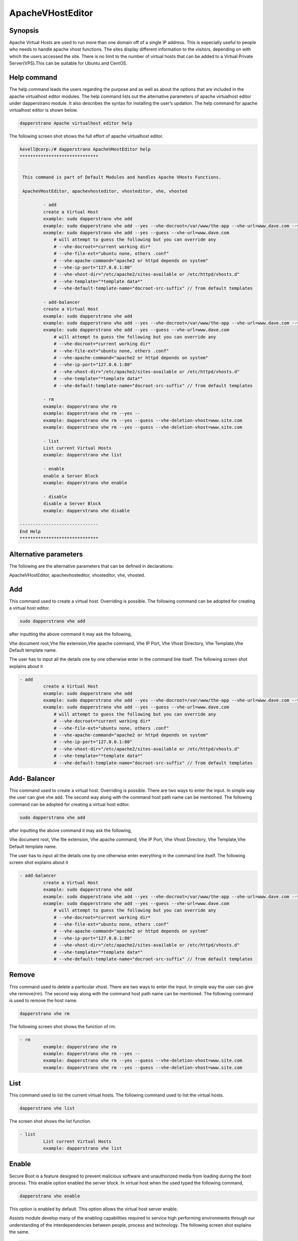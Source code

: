 ===========================
ApacheVHostEditor
===========================

Synopsis
------------------
Apache Virtual Hosts are used to run more than one domain off of a single IP address. This is especially useful to people who needs to handle apache vhost functions. The sites display different information to the visitors, depending on with which the users accessed the site. There is no limit to the number of virtual hosts that can be added to a Virtual Private Server(VPS).This can be suitable for Ubuntu and CentOS.

Help command
-----------------------

The help command leads the users regarding the purpose  and as well as about the options that are included in the apache virtualhost editor modules. The help command lists out the alternative parameters of apache virtualhost editor
under dapperstrano module. It also describes the syntax for installing the user’s updation. The help command for apache virtualhost editor is shown below.

.. code-block:: bash

		dapperstrano Apache virtualhost editor help

The following screen shot shows the full effort of apache virtualhost editor.


.. code-block:: bash


 kevell@corp:/# dapperstrano ApacheVHostEditor help
 ******************************


  This command is part of Default Modules and handles Apache VHosts Functions.

  ApacheVHostEditor, apachevhosteditor, vhosteditor, vhe, vhosted

          - add
          create a Virtual Host
          example: sudo dapperstrano vhe add
          example: sudo dapperstrano vhe add --yes --vhe-docroot=/var/www/the-app --vhe-url=www.dave.com --vhe-file-ext="" --vhe-apache-command="apache2" --vhe-ip-port="127.0.0.1:80" --vhe-vhost-dir="/etc/apache2/sites-available" --vhe-template="*template data*"
          example: sudo dapperstrano vhe add --yes --guess --vhe-url=www.dave.com
              # will attempt to guess the following but you can override any
              # --vhe-docroot=*current working dir*
              # --vhe-file-ext="ubuntu none, others .conf"
              # --vhe-apache-command="apache2 or httpd depends on system"
              # --vhe-ip-port="127.0.0.1:80"
              # --vhe-vhost-dir="/etc/apache2/sites-available or /etc/httpd/vhosts.d"
              # --vhe-template="*template data*"
              # --vhe-default-template-name="docroot-src-suffix" // from default templates

          - add-balancer
          create a Virtual Host
          example: sudo dapperstrano vhe add
          example: sudo dapperstrano vhe add --yes --vhe-docroot=/var/www/the-app --vhe-url=www.dave.com --vhe-file-ext="" --vhe-apache-command="apache2" --vhe-ip-port="127.0.0.1:80" --vhe-vhost-dir="/etc/apache2/sites-available" --vhe-template="*template data*"
          example: sudo dapperstrano vhe add --yes --guess --vhe-url=www.dave.com
              # will attempt to guess the following but you can override any
              # --vhe-docroot=*current working dir*
              # --vhe-file-ext="ubuntu none, others .conf"
              # --vhe-apache-command="apache2 or httpd depends on system"
              # --vhe-ip-port="127.0.0.1:80"
              # --vhe-vhost-dir="/etc/apache2/sites-available or /etc/httpd/vhosts.d"
              # --vhe-template="*template data*"
              # --vhe-default-template-name="docroot-src-suffix" // from default templates

          - rm
          example: dapperstrano vhe rm
          example: dapperstrano vhe rm --yes --
          example: dapperstrano vhe rm --yes --guess --vhe-deletion-vhost=www.site.com
          example: dapperstrano vhe rm --yes --guess --vhe-deletion-vhost=www.site.com

          - list
          List current Virtual Hosts
          example: dapperstrano vhe list

          - enable
          enable a Server Block
          example: dapperstrano vhe enable

          - disable
          disable a Server Block
          example: dapperstrano vhe disable

 ------------------------------
 End Help
 ******************************

Alternative parameters
-----------------------------------

The following are the alternative parameters that can be defined in declarations:

ApacheVHostEditor, apachevhosteditor, vhosteditor, vhe, vhosted.

Add
----------

This command used to create a virtual host. Overriding is possible.  The following command can be adopted for creating a virtual host editor.

.. code-block:: bash

		sudo dapperstrano vhe add

after inputting the above command it may ask the following,

Vhe  document root,Vhe file extension,Vhe apache command, Vhe IP Port, Vhe Vhost Directory, Vhe Template,Vhe Default template name.

The user has to input all the details one by one otherwise enter in the command line itself. The following screen shot explains about it

.. code-block:: bash


 - add
          create a Virtual Host
          example: sudo dapperstrano vhe add
          example: sudo dapperstrano vhe add --yes --vhe-docroot=/var/www/the-app --vhe-url=www.dave.com --vhe-file-ext="" --vhe-apache-command="apache2" --vhe-ip-port="127.0.0.1:80" --vhe-vhost-dir="/etc/apache2/sites-available" --vhe-template="*template data*"
          example: sudo dapperstrano vhe add --yes --guess --vhe-url=www.dave.com
              # will attempt to guess the following but you can override any
              # --vhe-docroot=*current working dir*
              # --vhe-file-ext="ubuntu none, others .conf"
              # --vhe-apache-command="apache2 or httpd depends on system"
              # --vhe-ip-port="127.0.0.1:80"
              # --vhe-vhost-dir="/etc/apache2/sites-available or /etc/httpd/vhosts.d"
              # --vhe-template="*template data*"
              # --vhe-default-template-name="docroot-src-suffix" // from default templates



Add- Balancer
---------------------

This command used to create a virtual host. Overriding is possible.  There are two ways to enter the input. In simple way the user can give vhe add. The second way along with the command host path name can be mentioned. The following command can be adopted for creating a virtual host editor.

.. code-block:: bash

		sudo dapperstrano vhe add

after inputting the above command it may ask the following,

Vhe  document root, Vhe file extension, Vhe apache command, Vhe IP Port,  Vhe Vhost Directory, Vhe Template,Vhe Default template name.

The user has to input all the details one by one otherwise enter everything in the command line itself. The following screen shot explains 
about it


.. code-block:: bash

 - add-balancer
          create a Virtual Host
          example: sudo dapperstrano vhe add
          example: sudo dapperstrano vhe add --yes --vhe-docroot=/var/www/the-app --vhe-url=www.dave.com --vhe-file-ext="" --vhe-apache-command="apache2" --vhe-ip-port="127.0.0.1:80" --vhe-vhost-dir="/etc/apache2/sites-available" --vhe-template="*template data*"
          example: sudo dapperstrano vhe add --yes --guess --vhe-url=www.dave.com
              # will attempt to guess the following but you can override any
              # --vhe-docroot=*current working dir*
              # --vhe-file-ext="ubuntu none, others .conf"
              # --vhe-apache-command="apache2 or httpd depends on system"
              # --vhe-ip-port="127.0.0.1:80"
              # --vhe-vhost-dir="/etc/apache2/sites-available or /etc/httpd/vhosts.d"
              # --vhe-template="*template data*"
              # --vhe-default-template-name="docroot-src-suffix" // from default templates


Remove
-------------

This command used to delete a particular vhost. There are two ways to enter the input. In simple way the user can give vhe remove(rm). The second way along with the command host path name can be mentioned. The following command is used to remove the host name.

.. code-block:: bash

	        dapperstrano vhe rm

The following screen shot shows the function of rm.


.. code-block:: bash

 - rm
          example: dapperstrano vhe rm
          example: dapperstrano vhe rm --yes --
          example: dapperstrano vhe rm --yes --guess --vhe-deletion-vhost=www.site.com
          example: dapperstrano vhe rm --yes --guess --vhe-deletion-vhost=www.site.com

List
--------

This command used to list the current virtual hosts. The following command used to list the virtual hosts.

.. code-block:: bash

		dapperstrano vhe list

The screen shot shows the list function.

.. code-block:: bash

 - list
          List current Virtual Hosts
          example: dapperstrano vhe list


Enable
-----------

Secure Boot is a feature designed to prevent malicious software and unauthorized media from loading during the boot process. This enable option enabled the server block. In virtual host when the used typed the following command,

.. code-block:: bash
   
                dapperstrano vhe enable

This option is enabled by default. This option allows the virtual host server enable. 

Assists module develop many of the enabling capabilities required to service high performing environments through our understanding of the interdependencies between people, process and technology. The following screen shot explains the same.


.. code-block:: bash

 - enable
          enable a Server Block
          example: dapperstrano vhe enable



Disable
-------------

This disable used to disable the server. Inactive or idle virtual host editor connections are normally disconnected by the server after a certain period of time. The following command is used to disable the virtual host editor.

.. code-block:: bash
   
                dapperstrano vhe disable

After typing this command it can ask the user to disable the server. If the user inputs as yes it disable the server i.e. it won’t allow any body to work in that server.

The following screen shot visualize it evidently.


.. code-block:: bash

 - disable
          disable a Server Block
          example: dapperstrano vhe disable



Benefits
---------------

* Multi user can access at a time.
* The user can add or remove virtual host.
* The virtual host editor can enable or disable the virtual host according to the user’s wish.
* Non case sensitivity.
* Well-to-do in Ubuntu and CentOS.



